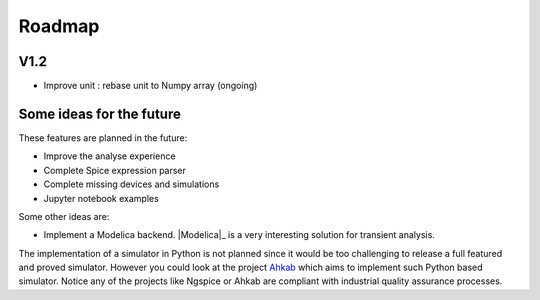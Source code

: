 .. _roadmap-page:

=========
 Roadmap
=========

V1.2
----

* Improve unit : rebase unit to Numpy array (ongoing)

.. What are the planned features ?

Some ideas for the future
-------------------------

These features are planned in the future:

* Improve the analyse experience
* Complete Spice expression parser
* Complete missing devices and simulations
* Jupyter notebook examples

Some other ideas are:

* Implement a Modelica backend. |Modelica|_ is a very interesting solution for transient analysis.

The implementation of a simulator in Python is not planned since it would be too challenging to
release a full featured and proved simulator. However you could look at the project `Ahkab
<https://ahkab.github.io/ahkab>`_ which aims to implement such Python based simulator.  Notice any
of the projects like Ngspice or Ahkab are compliant with industrial quality assurance processes.
